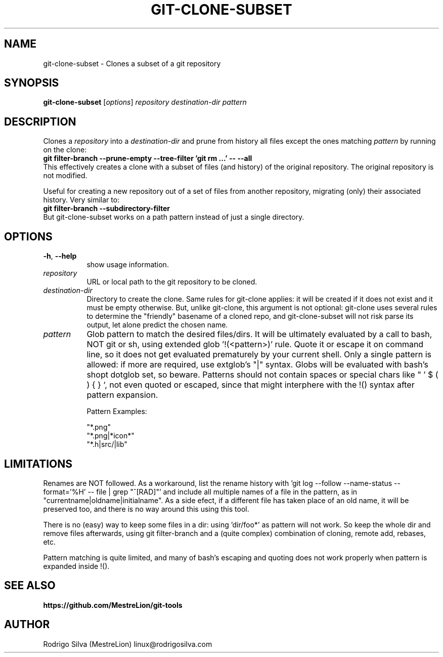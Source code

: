 .TH GIT-CLONE-SUBSET 1 2021-02-11
.\" For nroff, turn off justification.  Always turn off hyphenation; it makes
.\" way too many mistakes in technical documents.
.if n .ad l
.nh
.SH NAME
git-clone-subset \-
Clones a subset of a git repository
.SH SYNOPSIS
.B git-clone-subset
.RI [ options ]
.I repository destination-dir pattern
.SH DESCRIPTION
Clones a
.I repository
into a
.I destination-dir
and prune from history all files except the ones matching
.I pattern
by running on the clone:
.br
.B git filter-branch --prune-empty --tree-filter 'git rm ...' -- --all
.br
This effectively creates a clone with a subset of files (and history)
of the original repository. The original repository is not modified.
.sp
Useful for creating a new repository out of a set of files from another
repository, migrating (only) their associated history. Very similar to:
.br
.B git filter-branch --subdirectory-filter
.br
But git-clone-subset works on a path pattern instead of just a single directory.
.SH OPTIONS
.TP 8
.BR \-h , \ \-\-help
show usage information.
.TP 8
.I repository
URL or local path to the git repository to be cloned.
.TP 8
.I destination-dir
Directory to create the clone. Same rules for git-clone applies: it
will be created if it does not exist and it must be empty otherwise.
But, unlike git-clone, this argument is not optional: git-clone uses
several rules to determine the "friendly" basename of a cloned repo,
and git-clone-subset will not risk parse its output, let alone
predict the chosen name.
.TP 8
.I pattern
Glob pattern to match the desired files/dirs. It will be ultimately
evaluated by a call to bash, NOT git or sh, using extended
glob '!(<pattern>)' rule. Quote it or escape it on command line, so it
does not get evaluated prematurely by your current shell. Only a
single pattern is allowed: if more are required, use extglob's "|"
syntax. Globs will be evaluated with bash's shopt dotglob set, so
beware. Patterns should not contain spaces or special chars
like " ' $ ( ) { } `, not even quoted or escaped, since that might
interphere with the !() syntax after pattern expansion.
.sp
Pattern Examples:
.sp
"*.png"
.br
"*.png|*icon*"
.br
"*.h|src/|lib"
.SH LIMITATIONS
Renames are NOT followed. As a workaround, list the rename history
with 'git log --follow --name-status --format='%H' -- file | grep "^[RAD]"'
and include all multiple names of a file in the pattern, as
in "currentname|oldname|initialname". As a side efect, if a different
file has taken place of an old name, it will be preserved too, and
there is no way around this using this tool.
.sp
There is no (easy) way to keep some files in a dir: using 'dir/foo*'
as pattern will not work. So keep the whole dir and remove files
afterwards, using git filter-branch and a (quite complex) combination
of cloning, remote add, rebases, etc.
.sp
Pattern matching is quite limited, and many of bash's escaping and
quoting does not work properly when pattern is expanded inside !().
.SH SEE ALSO
.B https://github.com/MestreLion/git-tools
.SH AUTHOR
Rodrigo Silva (MestreLion) linux@rodrigosilva.com
